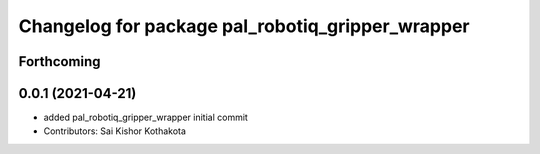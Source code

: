 ^^^^^^^^^^^^^^^^^^^^^^^^^^^^^^^^^^^^^^^^^^^^^^^^^
Changelog for package pal_robotiq_gripper_wrapper
^^^^^^^^^^^^^^^^^^^^^^^^^^^^^^^^^^^^^^^^^^^^^^^^^

Forthcoming
-----------

0.0.1 (2021-04-21)
------------------
* added pal_robotiq_gripper_wrapper initial commit
* Contributors: Sai Kishor Kothakota
